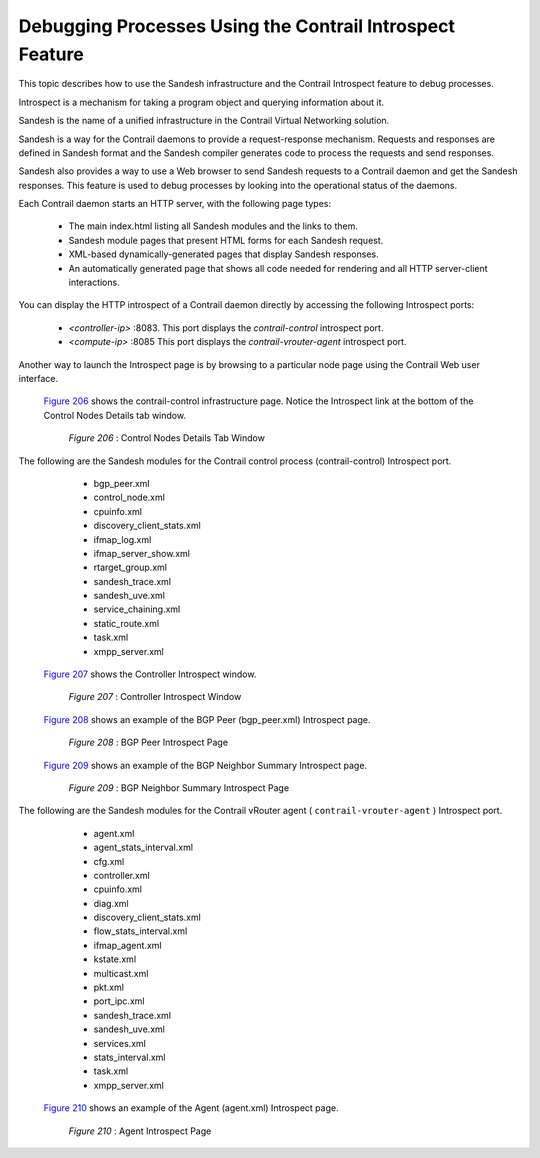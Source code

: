 
=========================================================
Debugging Processes Using the Contrail Introspect Feature
=========================================================

This topic describes how to use the Sandesh infrastructure and the Contrail Introspect feature to debug processes.

Introspect is a mechanism for taking a program object and querying information about it.

Sandesh is the name of a unified infrastructure in the Contrail Virtual Networking solution.

Sandesh is a way for the Contrail daemons to provide a request-response mechanism. Requests and responses are defined in Sandesh format and the Sandesh compiler generates code to process the requests and send responses.

Sandesh also provides a way to use a Web browser to send Sandesh requests to a Contrail daemon and get the Sandesh responses. This feature is used to debug processes by looking into the operational status of the daemons.

Each Contrail daemon starts an HTTP server, with the following page types:

   - The main index.html listing all Sandesh modules and the links to them.


   - Sandesh module pages that present HTML forms for each Sandesh request.


   - XML-based dynamically-generated pages that display Sandesh responses.


   - An automatically generated page that shows all code needed for rendering and all HTTP server-client interactions.


You can display the HTTP introspect of a Contrail daemon directly by accessing the following Introspect ports:

   -  *<controller-ip>* :8083. This port displays the *contrail-control* introspect port.


   -  *<compute-ip>* :8085 This port displays the *contrail-vrouter-agent* introspect port.


Another way to launch the Introspect page is by browsing to a particular node page using the Contrail Web user interface.

 `Figure 206`_ shows the contrail-control infrastructure page. Notice the Introspect link at the bottom of the Control Nodes Details tab window.

   .. _Figure 206: 

  *Figure 206* : Control Nodes Details Tab Window

   .. figure:: s042485.png

The following are the Sandesh modules for the Contrail control process (contrail-control) Introspect port.

   - bgp_peer.xml


   - control_node.xml


   - cpuinfo.xml


   - discovery_client_stats.xml


   - ifmap_log.xml


   - ifmap_server_show.xml


   - rtarget_group.xml


   - sandesh_trace.xml


   - sandesh_uve.xml


   - service_chaining.xml


   - static_route.xml


   - task.xml


   - xmpp_server.xml


 `Figure 207`_ shows the Controller Introspect window.

   .. _Figure 207: 

  *Figure 207* : Controller Introspect Window

   .. figure:: s042488.png

 `Figure 208`_ shows an example of the BGP Peer (bgp_peer.xml) Introspect page.

   .. _Figure 208: 

  *Figure 208* : BGP Peer Introspect Page

   .. figure:: s042486.png

 `Figure 209`_ shows an example of the BGP Neighbor Summary Introspect page.

   .. _Figure 209: 

  *Figure 209* : BGP Neighbor Summary Introspect Page

   .. figure:: s042487.png

The following are the Sandesh modules for the Contrail vRouter agent ( ``contrail-vrouter-agent`` ) Introspect port.

   - agent.xml


   - agent_stats_interval.xml


   - cfg.xml


   - controller.xml


   - cpuinfo.xml


   - diag.xml


   - discovery_client_stats.xml


   - flow_stats_interval.xml


   - ifmap_agent.xml


   - kstate.xml


   - multicast.xml


   - pkt.xml


   - port_ipc.xml


   - sandesh_trace.xml


   - sandesh_uve.xml


   - services.xml


   - stats_interval.xml


   - task.xml


   - xmpp_server.xml


 `Figure 210`_ shows an example of the Agent (agent.xml) Introspect page.

   .. _Figure 210: 

  *Figure 210* : Agent Introspect Page

   .. figure:: s042489.png

